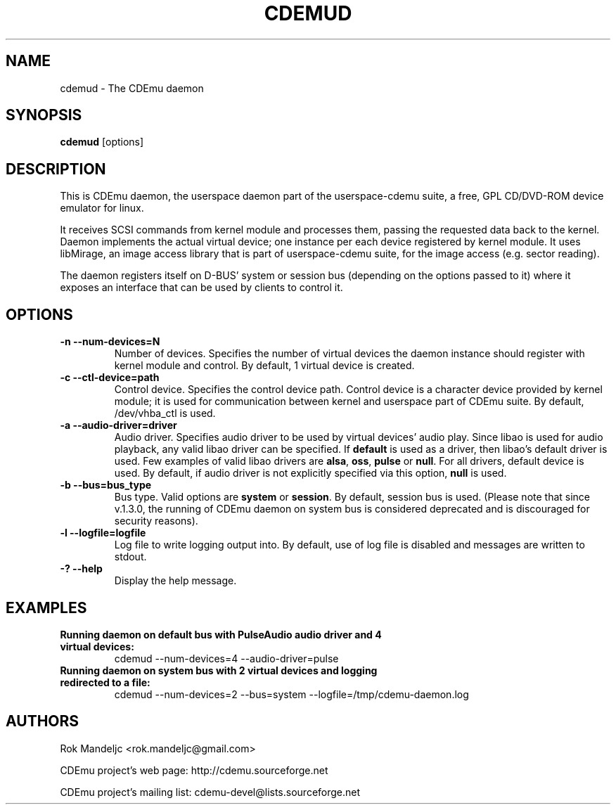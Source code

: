 .TH CDEMUD 8 "Apr 22, 2011"
.SH NAME
cdemud \- The CDEmu daemon
.SH SYNOPSIS
.B cdemud
[options]
.SH DESCRIPTION
This is CDEmu daemon, the userspace daemon part of the userspace-cdemu suite, a
free, GPL CD/DVD-ROM device emulator for linux.

It receives SCSI commands from kernel module and processes them, passing the
requested data back to the kernel. Daemon implements the actual virtual device;
one instance per each device registered by kernel module. It uses libMirage, an
image access library that is part of userspace-cdemu suite, for the image access
(e.g. sector reading).

The daemon registers itself on D-BUS' system or session bus (depending on the
options passed to it) where it exposes an interface that can be used by clients
to control it.
.SH OPTIONS
.TP
.B -n --num-devices=N
Number of devices. Specifies the number of virtual devices the daemon instance should
register with kernel module and control. By default, 1 virtual device is created.
.TP
.B -c --ctl-device=path
Control device. Specifies the control device path. Control device is a character device
provided by kernel module; it is used for communication between kernel and userspace
part of CDEmu suite. By default, /dev/vhba_ctl is used.
.TP
.B -a --audio-driver=driver
Audio driver. Specifies audio driver to be used by virtual devices' audio play.
Since libao is used for audio playback, any valid libao driver can be specified.
If \fBdefault\fR is used as a driver, then libao's default driver is used. Few
examples of valid libao drivers are \fBalsa\fR, \fBoss\fR, \fBpulse\fR or \fBnull\fR.
For all drivers, default device is used. By default, if audio driver is not explicitly
specified via this option, \fBnull\fR is used.
.TP
.B -b --bus=bus_type
Bus type. Valid options are \fBsystem\fR or \fBsession\fR. By default, session bus is used.
(Please note that since v.1.3.0, the running of CDEmu daemon on system bus is considered
deprecated and is discouraged for security reasons).
.TP
.B -l --logfile=logfile
Log file to write logging output into. By default, use of log file is disabled and messages
are written to stdout.
.TP
.B -? --help
Display the help message.
.SH EXAMPLES
.TP
.B Running daemon on default bus with PulseAudio audio driver and 4 virtual devices:
cdemud --num-devices=4 --audio-driver=pulse
.TP
.B Running daemon on system bus with 2 virtual devices and logging redirected to a file:
cdemud --num-devices=2 --bus=system --logfile=/tmp/cdemu-daemon.log
.TP
.SH AUTHORS
.PP
Rok Mandeljc <rok.mandeljc@gmail.com>
.PP
CDEmu project's web page: http://cdemu.sourceforge.net
.PP
CDEmu project's mailing list: cdemu-devel@lists.sourceforge.net
